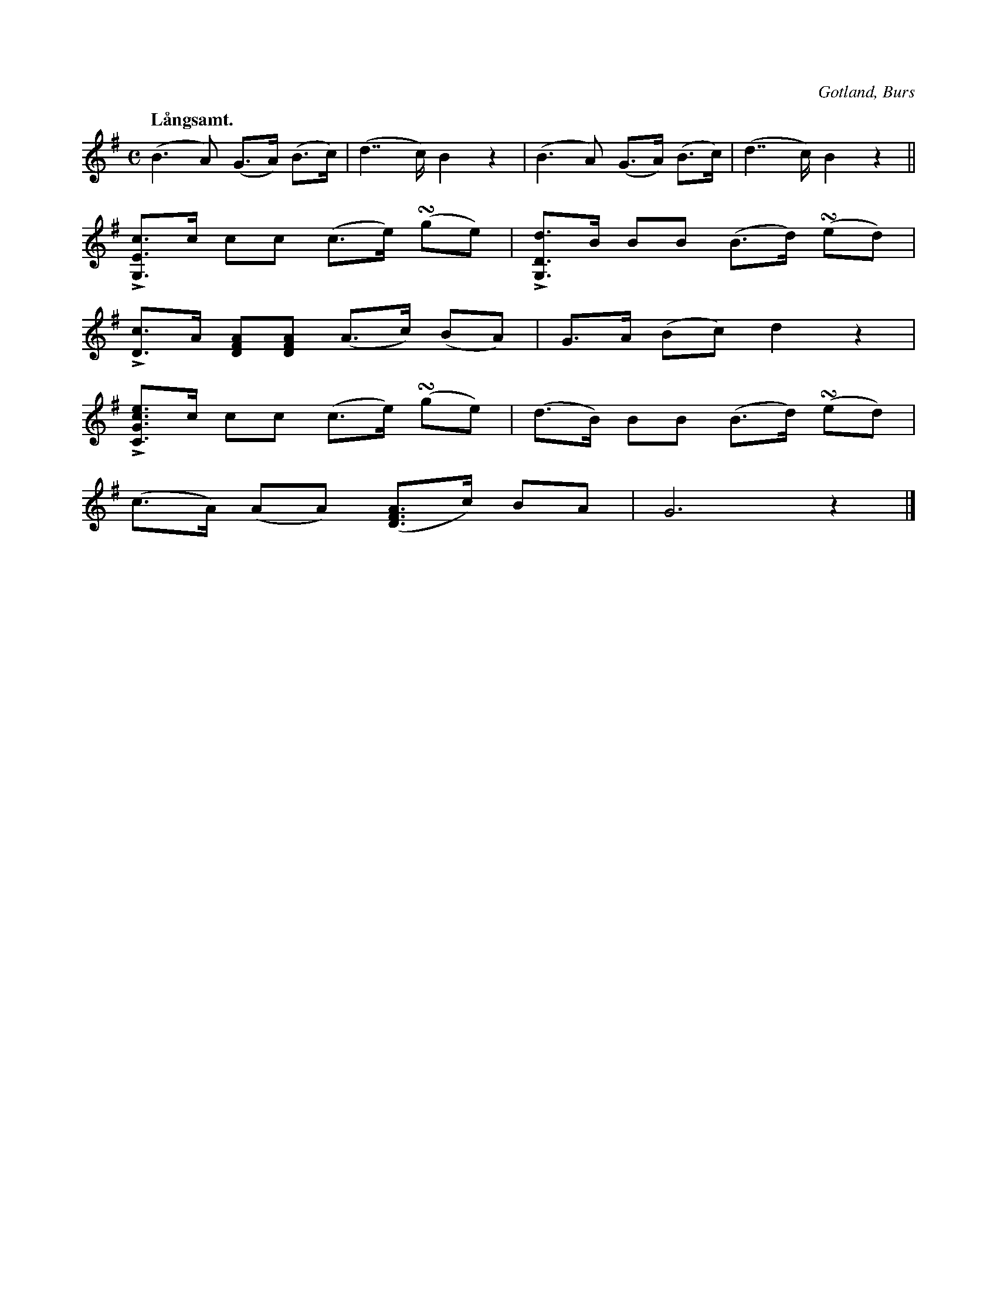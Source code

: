 X:712
T:
N:Högtidsstycke,
H:som föredrogs efter det brudgummen tackat för skålen;
S:uppt. såsom »Florsen» spelat det.
Q:"Långsamt."
O:Gotland, Burs
R:marsch
U: ~ = +turn+
M:C
L:1/8
K:G
(B3 A) (G>A) (B>c)|(d7/2 c/) B2 z2|(B3 A) (G>A) (B>c)|(d7/2 c/) B2 z2||
L[G,Ec]>c cc (c>e) (~ge)|L[G,Dd]>B BB (B>d) (~ed)|
L[Dc]>A [DFA][DFA] (A>c) (BA)|G>A (Bc) d2 z2|
L[CGce]>c cc (c>e) (~ge)|(d>B) BB (B>d) (~ed)|
(c>A) (AA) ([DFA]>c) BA|G6 z2|]


